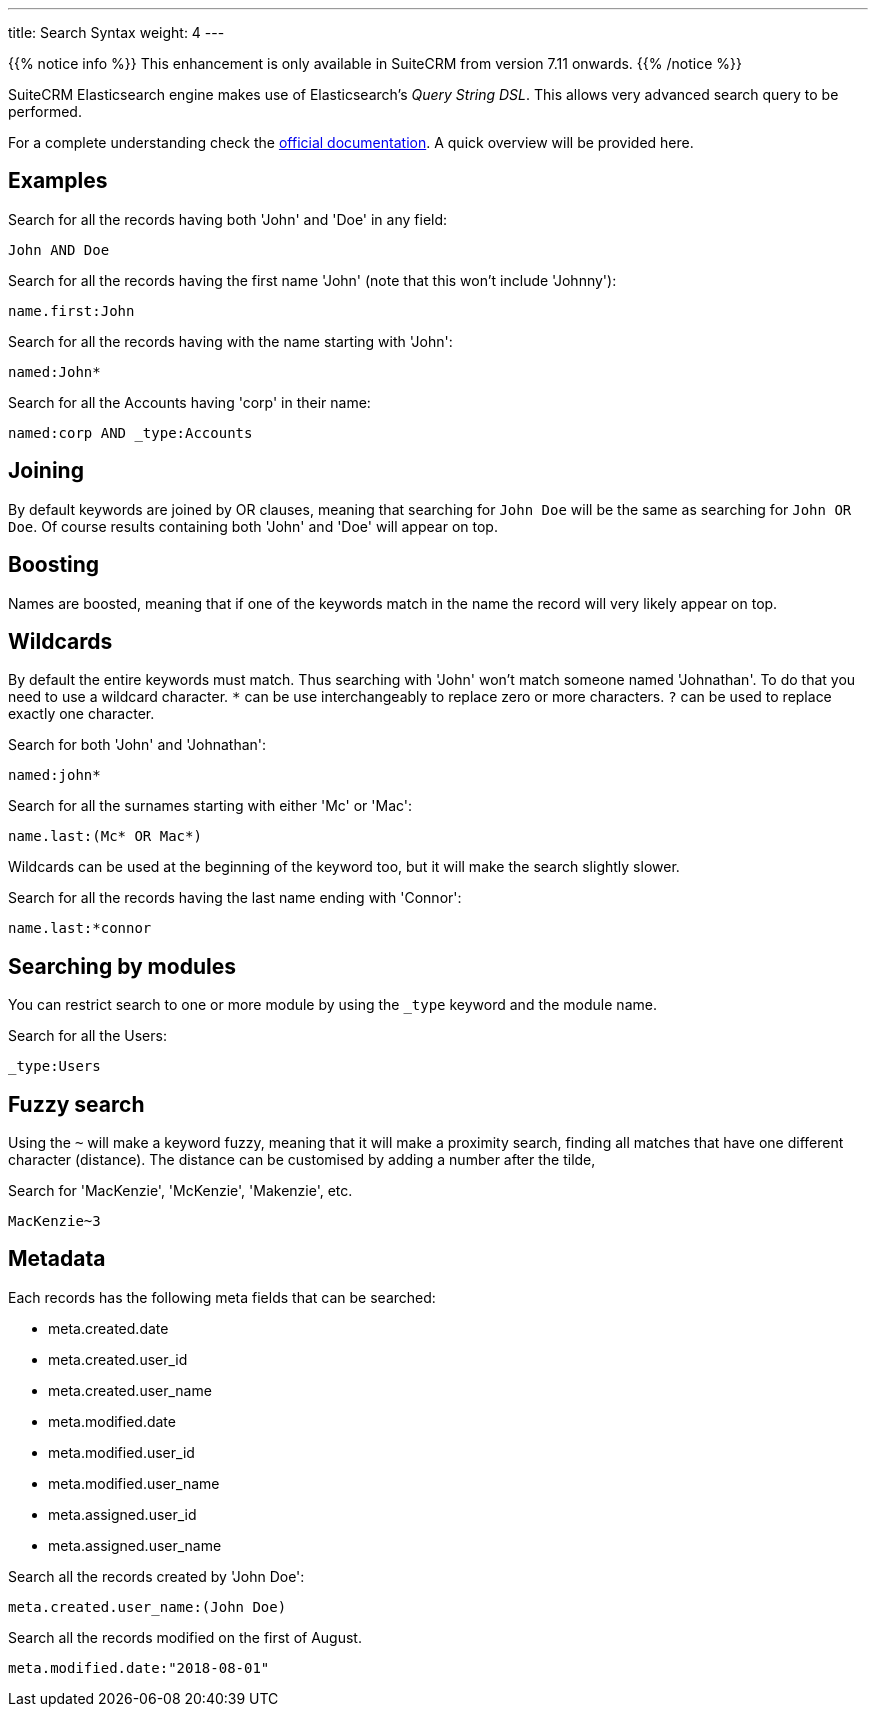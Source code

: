 ---
title: Search Syntax
weight: 4
---

{{% notice info %}}
This enhancement is only available in SuiteCRM from version 7.11 onwards.
{{% /notice %}}

:toc:

SuiteCRM Elasticsearch engine makes use of Elasticsearch's _Query String DSL_.
This allows very advanced search query to be performed.

For a complete understanding check the https://www.elastic.co/guide/en/elasticsearch/reference/5.6/query-dsl-query-string-query.html#query-string-syntax[official documentation]. A quick overview will be provided here.

== Examples

Search for all the records having both 'John' and 'Doe' in any field:

[source]
John AND Doe

Search for all the records having the first name 'John' (note that this won't include 'Johnny'):

[source]
name.first:John

Search for all the records having with the name starting with 'John':

[source]
named:John*

Search for all the Accounts having 'corp' in their name:

[source]
named:corp AND _type:Accounts

== Joining

By default keywords are joined by OR clauses,
meaning that searching for `John Doe` will be the same as searching for `John OR Doe`.
Of course results containing both 'John' and 'Doe' will appear on top.

== Boosting

Names are boosted, meaning that if one of the keywords match in the name the record will very likely appear on top.

== Wildcards

By default the entire keywords must match. Thus searching with 'John' won't match someone named 'Johnathan'.
To do that you need to use a wildcard character.
`*` can be use interchangeably to replace zero or more characters.
`?` can be used to replace exactly one character.

Search for both 'John' and 'Johnathan':

[source]
named:john*

Search for all the surnames starting with either 'Mc' or 'Mac':

[source]
name.last:(Mc* OR Mac*)

Wildcards can be used at the beginning of the keyword too, but it will make the search slightly slower.

Search for all the records having the last name ending with 'Connor':

[source]
name.last:*connor

== Searching by modules

You can restrict search to one or more module by using the `_type` keyword and the module name.

Search for all the Users:

[source]
_type:Users

== Fuzzy search

Using the `~` will make a keyword fuzzy, meaning that it will make a proximity search,
finding all matches that have one different character (distance).
The distance can be customised by adding a number after the tilde,

Search for 'MacKenzie', 'McKenzie', 'Makenzie', etc.

[source]
MacKenzie~3

== Metadata

Each records has the following meta fields that can be searched:

- meta.created.date
- meta.created.user_id
- meta.created.user_name
- meta.modified.date
- meta.modified.user_id
- meta.modified.user_name
- meta.assigned.user_id
- meta.assigned.user_name

Search all the records created by 'John Doe':

[source]
meta.created.user_name:(John Doe)

Search all the records modified on the first of August.

[source]
meta.modified.date:"2018-08-01"
